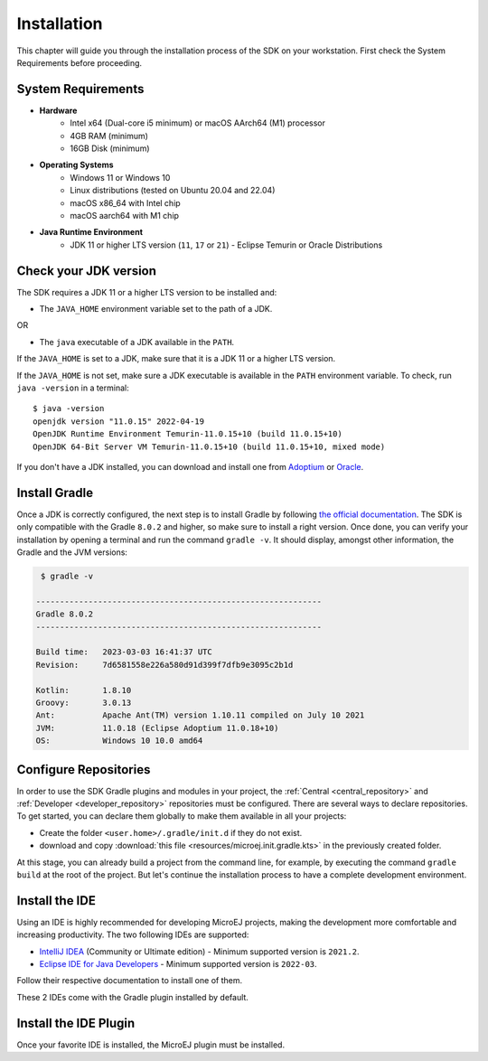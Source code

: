 .. _sdk_6_install:

Installation
============

This chapter will guide you through the installation process of the SDK on your workstation.
First check the System Requirements before proceeding.

System Requirements
-------------------

- **Hardware**
   - Intel x64 (Dual-core i5 minimum) or macOS AArch64 (M1) processor
   - 4GB RAM (minimum)
   - 16GB Disk (minimum)

- **Operating Systems**
   - Windows 11 or Windows 10
   - Linux distributions (tested on Ubuntu 20.04 and 22.04)
   - macOS x86_64 with Intel chip
   - macOS aarch64 with M1 chip

- **Java Runtime Environment**
    - JDK 11 or higher LTS version (``11``, ``17`` or ``21``) - Eclipse Temurin or Oracle Distributions

Check your JDK version
----------------------

The SDK requires a JDK 11 or a higher LTS version to be installed and:

- The ``JAVA_HOME`` environment variable set to the path of a JDK.

OR

- The ``java`` executable of a JDK available in the ``PATH``.

If the ``JAVA_HOME`` is set to a JDK, make sure that it is a JDK 11 or a higher LTS version.

If the ``JAVA_HOME`` is not set, make sure a JDK executable is available in the ``PATH`` environment variable.
To check, run ``java -version`` in a terminal::

   $ java -version
   openjdk version "11.0.15" 2022-04-19
   OpenJDK Runtime Environment Temurin-11.0.15+10 (build 11.0.15+10)
   OpenJDK 64-Bit Server VM Temurin-11.0.15+10 (build 11.0.15+10, mixed mode)

If you don't have a JDK installed, 
you can download and install one from `Adoptium <https://adoptium.net/temurin/releases/>`__ or `Oracle <https://www.oracle.com/fr/java/technologies/downloads/>`__.

Install Gradle
--------------

Once a JDK is correctly configured, the next step is to install Gradle by following `the official documentation <https://gradle.org/install/>`__.
The SDK is only compatible with the Gradle ``8.0.2`` and higher, so make sure to install a right version.
Once done, you can verify your installation by opening a terminal and run the command ``gradle -v``.
It should display, amongst other information, the Gradle and the JVM versions:

.. code:: console

   $ gradle -v
   
  ------------------------------------------------------------
  Gradle 8.0.2
  ------------------------------------------------------------

  Build time:   2023-03-03 16:41:37 UTC
  Revision:     7d6581558e226a580d91d399f7dfb9e3095c2b1d

  Kotlin:       1.8.10
  Groovy:       3.0.13
  Ant:          Apache Ant(TM) version 1.10.11 compiled on July 10 2021
  JVM:          11.0.18 (Eclipse Adoptium 11.0.18+10)
  OS:           Windows 10 10.0 amd64


Configure Repositories
----------------------

In order to use the SDK Gradle plugins and modules in your project, 
the :ref:`Central <central_repository>` and :ref:`Developer <developer_repository>` repositories must be configured.
There are several ways to declare repositories.
To get started, you can declare them globally to make them available in all your projects:

- Create the folder ``<user.home>/.gradle/init.d`` if they do not exist.
- download and copy :download:`this file <resources/microej.init.gradle.kts>` in the previously created folder.

At this stage, you can already build a project from the command line, 
for example, by executing the command ``gradle build`` at the root of the project.
But let's continue the installation process to have a complete development environment.

Install the IDE
---------------

Using an IDE is highly recommended for developing MicroEJ projects, making the development more comfortable and increasing productivity.
The two following IDEs are supported: 

- `IntelliJ IDEA <https://www.jetbrains.com/idea/>`__ (Community or Ultimate edition) - Minimum supported version is ``2021.2``.
- `Eclipse IDE for Java Developers <https://www.eclipse.org/downloads/packages/release/2022-09/r/eclipse-ide-java-developers>`__ - Minimum supported version is ``2022-03``.

Follow their respective documentation to install one of them.

These 2 IDEs come with the Gradle plugin installed by default.

Install the IDE Plugin
----------------------

Once your favorite IDE is installed, the MicroEJ plugin must be installed.

.. tabs::

   .. tab:: IntelliJ IDEA

      Follow these steps to install the latest stable version of the MicroEJ plugin for IntelliJ IDEA:
      
      - In IntelliJ IDEA, open the Settings window (menu :guilabel:`File` > :guilabel:`Settings...` on Windows and Linux, 
        menu :guilabel:`IntelliJ IDEA` > :guilabel:`Settings...` on macOS).
      - Go to :guilabel:`Plugins` menu.
      - In the search field, type ``MicroEJ``:
      
      .. figure:: images/intellij-install-plugin.png
         :alt: IntelliJ IDEA Plugin Installation
         :align: center
         :scale: 70%
      
         IntelliJ IDEA Plugin Installation
      
      - Click on the :guilabel:`Install` button.
      - In the upcoming :guilabel:`Third-Party Plugins Notice` window, click on the :guilabel:`Accept` button.
            
         .. figure:: images/intellij-install-plugin-warning.png
            :alt: IntelliJ IDEA Plugin Installation - Third-Party Plugins Notice
            :align: center
            :scale: 70%
         
            IntelliJ IDEA Plugin Installation - Third-Party Plugins Notice

      - Click on the :guilabel:`Restart IDE` button.

      To install the snapshot version of the MicroEJ plugin, please refer to :ref:`sdk_6_install_plugin_snapshot`.
      
   .. tab:: Eclipse

      Follow these steps to install the latest stable version of the MicroEJ plugin for Eclipse:
            
         - In Eclipse, go to :guilabel:`Help` > :guilabel:`Eclipse Marketplace...`.
         - In the search field, type ``MicroEJ`` and press Enter:
            
         .. figure:: images/eclipse-install-plugin-marketplace.png
            :alt: Eclipse Plugin Installation - Marketplace
            :align: center
            :scale: 70%
         
            Eclipse Plugin Installation - Marketplace
            
         - Click on the :guilabel:`Install` button.
         - Accept the license agreement and click on the :guilabel:`Finish` button.
         - In the upcoming :guilabel:`Trust Authorities` window, check the ``https://repository.microej.com`` item and click on the :guilabel:`Trust Selected` button.
            
         .. figure:: images/eclipse-install-plugin-trust-01.png
            :alt: Eclipse Plugin Installation - Trust Authorities
            :align: center
            :scale: 70%
         
            Eclipse Plugin Installation - Trust Authorities
            
         - In the upcoming :guilabel:`Trust Artifacts` window, check the :guilabel:`Unsigned` item and click on :guilabel:`Trust Selected` button.
            
         .. figure:: images/eclipse-install-plugin-trust-02.png
            :alt: Eclipse Plugin Installation - Trust Artifacts
            :align: center
            :scale: 70%
         
            Eclipse Plugin Installation - Trust Artifacts
            
         - In the upcoming window, click on the :guilabel:`Restart Now` button.

..
   | Copyright 2008-2023, MicroEJ Corp. Content in this space is free
   for read and redistribute. Except if otherwise stated, modification 
   is subject to MicroEJ Corp prior approval.
   | MicroEJ is a trademark of MicroEJ Corp. All other trademarks and 
   copyrights are the property of their respective owners.
